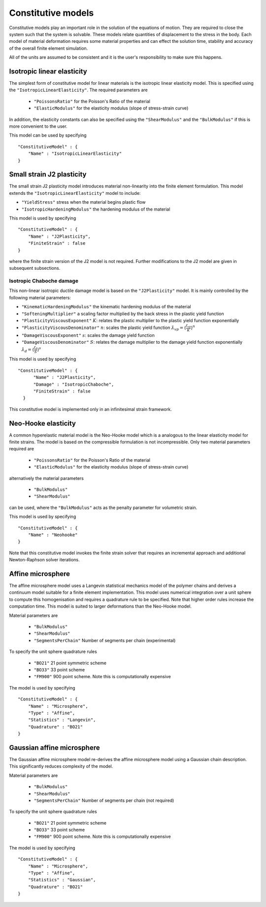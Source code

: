 *******************
Constitutive models
*******************

Constitutive models play an important role in the solution of the equations of motion.  They are required to close the system such that the system is solvable.  These models relate quantities of displacement to the stress in the body.  Each model of material deformation requires some material properties and can effect the solution time, stability and accuracy of the overall finite element simulation.

All of the units are assumed to be consistent and it is the user's responsibility to make sure this happens.

Isotropic linear elasticity
===========================

The simplest form of constitutive model for linear materials is the isotropic linear elasticity model.  This is specified using the ``"IsotropicLinearElasticity"``.  The required parameters are

 * ``"PoissonsRatio"`` for the Poisson's Ratio of the material
 * ``"ElasticModulus"`` for the elasticity modulus (slope of stress-strain curve)

In addition, the elasticity constants can also be specified using the ``"ShearModulus"`` and the ``"BulkModulus"`` if this is more convenient to the user.

This model can be used by specifying ::

    "ConstitutiveModel" : {
        "Name" : "IsotropicLinearElasticity"
    }

Small strain J2 plasticity
==========================

The small strain J2 plasticity model introduces material non-linearity into the finite element formulation.  This model extends the ``"IsotropicLinearElasticity"`` model to include:

* ``"YieldStress"`` stress when the material begins plastic flow
* ``"IsotropicHardeningModulus"`` the hardening modulus of the material

This model is used by specifying ::

    "ConstitutiveModel" : {
        "Name" : "J2Plasticity",
        "FiniteStrain" : false
    }

where the finite strain version of the J2 model is not required.  Further modifications to the J2 model are given in subsequent subsections.

Isotropic Chaboche damage
~~~~~~~~~~~~~~~~~~~~~~~~~

This non-linear isotropic ductile damage model is based on the ``"J2Plasticity"`` model. It is mainly controlled by the following material parameters:

* ``"KinematicHardeningModulus"`` the kinematic hardening modulus of the material
* ``"SofteningMultiplier"``  a scaling factor multiplied by the back stress in the plastic yield function
* ``"PlasticityViscousExponent"`` :math:`K`: relates the plastic multiplier to the plastic yield function exponentially
* ``"PlasticityViscousDenominator"`` :math:`n`: scales the plastic yield function :math:`\dot{\lambda}_{vp} = \langle \frac{f_{vp}}{K} \rangle^{n}`
* ``"DamageViscousExponent"`` :math:`s`: scales the damage yield function
* ``"DamageViscousDenominator"`` :math:`S`: relates the damage multiplier to the damage yield function exponentially :math:`\dot{\lambda}_{d} = \langle \frac{f_{d}}{S} \rangle^{s}`

This model is used by specifying ::

    "ConstitutiveModel" : {
          "Name" : "J2Plasticity",
          "Damage" : "IsotropicChaboche",
          "FiniteStrain" : false
      }

This constitutive model is implemented only in an infinitesimal strain framework.

Neo-Hooke elasticity
====================

A common hyperelastic material model is the Neo-Hooke model which is a analogous to the linear elasticity model for finite strains.  The model is based on the compressible formulation is not incompressible.  Only two material parameters required are

    * ``"PoissonsRatio"`` for the Poisson's Ratio of the material
    * ``"ElasticModulus"`` for the elasticity modulus (slope of stress-strain curve)

alternatively the material parameters

    * ``"BulkModulus"``
    * ``"ShearModulus"``

can be used, where the ``"BulkModulus"`` acts as the penalty parameter for volumetric strain.

This model is used by specifying ::

    "ConstitutiveModel" : {
        "Name" : "Neohooke"
    }

Note that this constitutive model invokes the finite strain solver that requires an incremental approach and additional Newton-Raphson solver iterations.

Affine microsphere
==================

The affine microsphere model uses a Langevin statistical mechanics model of the polymer chains and derives a continuum model suitable for a finite element implementation.  This model uses numerical integration over a unit sphere to compute this homogenisation and requires a quadrature rule to be specified.  Note that higher order rules increase the computation time.  This model is suited to larger deformations than the Neo-Hooke model.

Material parameters are

    * ``"BulkModulus"``
    * ``"ShearModulus"``
    * ``"SegmentsPerChain"`` Number of segments per chain (experimental)

To specify the unit sphere quadrature rules

    * ``"BO21"`` 21 point symmetric scheme
    * ``"BO33"`` 33 point scheme
    * ``"FM900"`` 900 point scheme.  Note this is computationally expensive

The model is used by specifying ::

    "ConstitutiveModel" : {
        "Name" : "Microsphere",
        "Type" : "Affine",
        "Statistics" : "Langevin",
        "Quadrature" : "BO21"
    }


Gaussian affine microsphere
===========================

The Gaussian affine microsphere model re-derives the affine microsphere model using a Gaussian chain description.  This significantly reduces complexity of the model.

Material parameters are

    * ``"BulkModulus"``
    * ``"ShearModulus"``
    * ``"SegmentsPerChain"`` Number of segments per chain (not required)

To specify the unit sphere quadrature rules

    * ``"BO21"`` 21 point symmetric scheme
    * ``"BO33"`` 33 point scheme
    * ``"FM900"`` 900 point scheme.  Note this is computationally expensive

The model is used by specifying ::

    "ConstitutiveModel" : {
        "Name" : "Microsphere",
        "Type" : "Affine",
        "Statistics" : "Gaussian",
        "Quadrature" : "BO21"
    }
